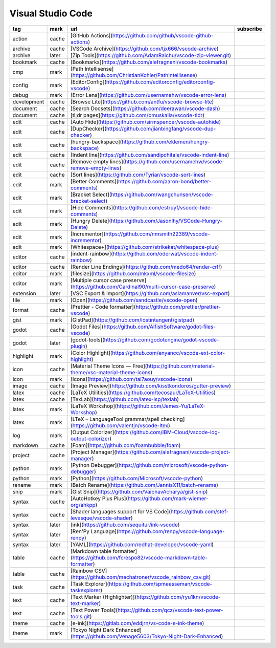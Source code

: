 Visual Studio Code
~~~~~~~~~~~~~~~~~~

.. csv-table::
    :header: tag, mark, url, subscribe
    :class: sphinx-datatable

    "action","cache","[GitHub Actions](https://github.com/github/vscode-github-actions)",""
    "archive","cache","[VSCode Archive](https://github.com/tjx666/vscode-archive)",""
    "archive","later","[Zip Tools](https://github.com/AdamRaichu/vscode-zip-viewer.git)",""
    "bookmark","cache","[Bookmarks](https://github.com/alefragnani/vscode-bookmarks)",""
    "cmp","mark","[Path Intellisense](https://github.com/ChristianKohler/PathIntellisense)",""
    "config","mark","[EditorConfig](https://github.com/editorconfig/editorconfig-vscode)",""
    "debug","mark","[Error Lens](https://github.com/usernamehw/vscode-error-lens)",""
    "development","cache","[Browse Lite](https://github.com/antfu/vscode-browse-lite)",""
    "document","cache","[Search Docsets](https://github.com/deerawan/vscode-dash)",""
    "document","cache","[tl;dr pages](https://github.com/bmuskalla/vscode-tldr)",""
    "edit","cache","[Auto Hide](https://github.com/sirmspencer/vscode-autohide)",""
    "edit","cache","[DupChecker](https://github.com/jianbingfang/vscode-dup-checker)",""
    "edit","cache","[hungry-backspace](https://github.com/eklemen/hungry-backspace)",""
    "edit","cache","[Indent line](https://github.com/sandipchitale/vscode-indent-line)",""
    "edit","cache","[Remove empty lines](https://github.com/usernamehw/vscode-remove-empty-lines)",""
    "edit","cache","[Sort lines](https://github.com/Tyriar/vscode-sort-lines)",""
    "edit","mark","[Better Comments](https://github.com/aaron-bond/better-comments)",""
    "edit","mark","[Bracket Select](https://github.com/wangchunsen/vscode-bracket-select)",""
    "edit","mark","[Hide Comments](https://github.com/estruyf/vscode-hide-comments)",""
    "edit","mark","[Hungry Delete](https://github.com/Jasonlhy/VSCode-Hungry-Delete)",""
    "edit","mark","[Incrementor](https://github.com/nmsmith22389/vscode-incrementor)",""
    "edit","mark","[Whitespace+](https://github.com/strikekat/whitespace-plus)",""
    "editor","cache","[indent-rainbow](https://github.com/oderwat/vscode-indent-rainbow)",""
    "editor","cache","[Render Line Endings](https://github.com/medo64/render-crlf)",""
    "editor","mark","[filesize](https://github.com/mkxml/vscode-filesize)",""
    "editor","mark","[Multiple cursor case preserve](https://github.com/Cardinal90/multi-cursor-case-preserve)",""
    "extension","later","[VSC Export & Import](https://github.com/aslamanver/vsc-export)",""
    "file","mark","[Open](https://github.com/sandcastle/vscode-open)",""
    "format","cache","[Prettier - Code formatter](https://github.com/prettier/prettier-vscode)",""
    "gist","mark","[GistPad](https://github.com/lostintangent/gistpad)",""
    "godot","cache","[Godot Files](https://github.com/AlfishSoftware/godot-files-vscode)",""
    "godot","later","[godot-tools](https://github.com/godotengine/godot-vscode-plugin)",""
    "highlight","mark","[Color Highlight](https://github.com/enyancc/vscode-ext-color-highlight)",""
    "icon","cache","[Material Theme Icons — Free](https://github.com/material-theme/vsc-material-theme-icons)",""
    "icon","mark","[Icons](https://github.com/tal7aouy/vscode-icons)",""
    "image","cache","[Image Preview](https://github.com/kisstkondoros/gutter-preview)",""
    "latex","cache","[LaTeX Utilities](https://github.com/tecosaur/LaTeX-Utilities)",""
    "latex","cache","[TexLab](https://github.com/latex-lsp/texlab)",""
    "latex","mark","[LaTeX Workshop](https://github.com/James-Yu/LaTeX-Workshop)",""
    "latex","mark","[LTeX – LanguageTool grammar/spell checking](https://github.com/valentjn/vscode-ltex)",""
    "log","mark","[Output Colorizer](https://github.com/IBM-Cloud/vscode-log-output-colorizer)",""
    "markdown","cache","[Foam](https://github.com/foambubble/foam)",""
    "project","cache","[Project Manager](https://github.com/alefragnani/vscode-project-manager)",""
    "python","mark","[Python Debugger](https://github.com/microsoft/vscode-python-debugger)",""
    "python","mark","[Python](https://github.com/Microsoft/vscode-python)",""
    "rename","mark","[Batch Rename](https://github.com/JannisX11/batch-rename)",""
    "snip","mark","[Gist Snip](https://github.com/VaibhavAcharya/gist-snip)",""
    "syntax","cache","[AutoHotkey Plus Plus](https://github.com/mark-wiemer-org/ahkpp)",""
    "syntax","cache","[Shader languages support for VS Code](https://github.com/stef-levesque/vscode-shader)",""
    "syntax","later","[ink](https://github.com/sequitur/ink-vscode)",""
    "syntax","later","[Ren'Py Language](https://github.com/renpy/vscode-language-renpy)",""
    "syntax","later","[YAML](https://github.com/redhat-developer/vscode-yaml)",""
    "table","cache","[Markdown table formatter](https://github.com/fcrespo82/vscode-markdown-table-formatter)",""
    "table","cache","[Rainbow CSV](https://github.com/mechatroner/vscode_rainbow_csv.git)",""
    "task","cache","[Task Explorer](https://github.com/spmeesseman/vscode-taskexplorer)",""
    "text","cache","[Text Marker (Highlighter)](https://github.com/ryu1kn/vscode-text-marker)",""
    "text","cache","[Text Power Tools](https://github.com/qcz/vscode-text-power-tools.git)",""
    "theme","cache","[e-ink](https://gitlab.com/eddjrn/vs-code-e-ink-theme)",""
    "theme","mark","[Tokyo Night Dark Enhanced](https://github.com/Venage5603/Tokyo-Night-Dark-Enhanced)",""